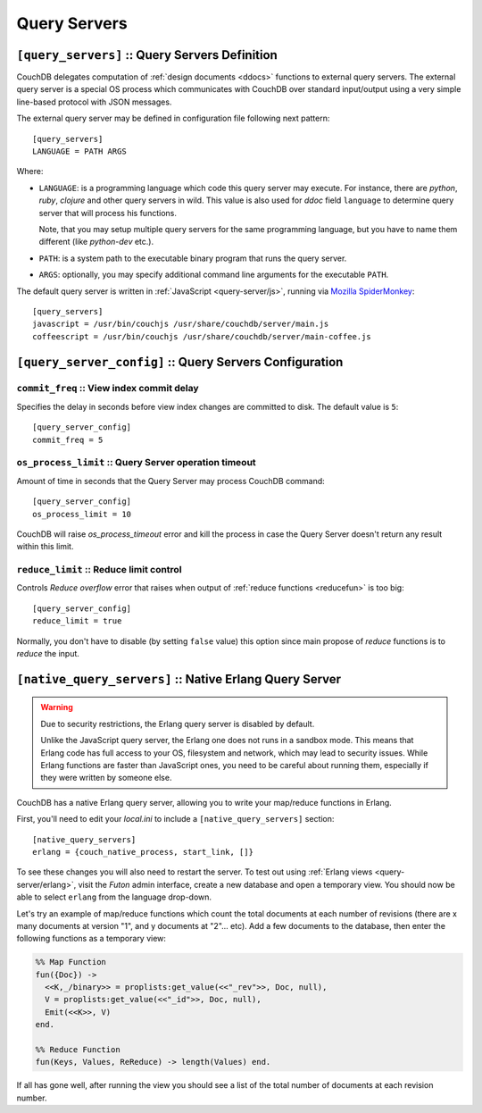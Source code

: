 .. Licensed under the Apache License, Version 2.0 (the "License"); you may not
.. use this file except in compliance with the License. You may obtain a copy of
.. the License at
..
..   http://www.apache.org/licenses/LICENSE-2.0
..
.. Unless required by applicable law or agreed to in writing, software
.. distributed under the License is distributed on an "AS IS" BASIS, WITHOUT
.. WARRANTIES OR CONDITIONS OF ANY KIND, either express or implied. See the
.. License for the specific language governing permissions and limitations under
.. the License.

.. highlight:: ini

=============
Query Servers
=============

.. _config/query_servers:

``[query_servers]`` :: Query Servers Definition
===============================================

.. versionchanged:: 1.2: Added CoffeeScript query server

CouchDB delegates computation of :ref:`design documents <ddocs>` functions to
external query servers. The external query server is a special OS process which
communicates with CouchDB over standard input/output using a very simple
line-based protocol with JSON messages.

The external query server may be defined in configuration file following next
pattern::

  [query_servers]
  LANGUAGE = PATH ARGS

Where:

- ``LANGUAGE``: is a programming language which code this query server may
  execute. For instance, there are `python`, `ruby`, `clojure` and other query
  servers in wild. This value is also used for `ddoc` field ``language``
  to determine query server that will process his functions.

  Note, that you may setup multiple query servers for the same programming
  language, but you have to name them different (like `python-dev` etc.).

- ``PATH``: is a system path to the executable binary program that runs the
  query server.

- ``ARGS``: optionally, you may specify additional command line arguments for
  the executable ``PATH``.

The default query server is written in :ref:`JavaScript <query-server/js>`,
running via `Mozilla SpiderMonkey`_::

  [query_servers]
  javascript = /usr/bin/couchjs /usr/share/couchdb/server/main.js
  coffeescript = /usr/bin/couchjs /usr/share/couchdb/server/main-coffee.js


.. _Mozilla SpiderMonkey: https://developer.mozilla.org/en/docs/SpiderMonkey

.. seealso::
   :ref:`Native Erlang Query Server <config/native_query_servers>` that allows
   to process Erlang `ddocs` and runs within CouchDB bypassing stdio
   communication and JSON serialization/deserialization round trip overhead.


.. _config/query_server_config:

``[query_server_config]`` :: Query Servers Configuration
========================================================


.. _config/query_server_config/commit_freq:

``commit_freq`` :: View index commit delay
------------------------------------------

Specifies the delay in seconds before view index changes are committed to disk.
The default value is ``5``::

  [query_server_config]
  commit_freq = 5


.. _config/query_server_config/os_process_limit:

``os_process_limit`` :: Query Server operation timeout
------------------------------------------------------

Amount of time in seconds that the Query Server may process CouchDB command::

  [query_server_config]
  os_process_limit = 10

CouchDB will raise `os_process_timeout` error and kill the process in case the
Query Server doesn't return any result within this limit.


.. _config/query_server_config/reduce_limit:

``reduce_limit`` :: Reduce limit control
----------------------------------------

Controls `Reduce overflow` error that raises when output of
:ref:`reduce functions <reducefun>` is too big::

  [query_server_config]
  reduce_limit = true

Normally, you don't have to disable (by setting ``false`` value) this option
since main propose of `reduce` functions is to *reduce* the input.


.. _config/native_query_servers:

``[native_query_servers]`` :: Native Erlang Query Server
========================================================

.. warning::

   Due to security restrictions, the Erlang query server is disabled by
   default.

   Unlike the JavaScript query server, the Erlang one does not runs in a sandbox
   mode. This means that Erlang code has full access to your OS,
   filesystem and network, which may lead to security issues. While Erlang
   functions are faster than JavaScript ones, you need to be careful
   about running them, especially if they were written by someone else.

CouchDB has a native Erlang query server, allowing you to write your map/reduce
functions in Erlang.

First, you'll need to edit your `local.ini` to include a
``[native_query_servers]`` section::

  [native_query_servers]
  erlang = {couch_native_process, start_link, []}

To see these changes you will also need to restart the server.
To test out using :ref:`Erlang views <query-server/erlang>`, visit the
`Futon` admin interface, create a new database and open a temporary view.
You should now be able to select ``erlang`` from the language drop-down.

Let's try an example of map/reduce functions which count the total documents at
each number of revisions (there are x many documents at version "1", and y
documents at "2"... etc). Add a few documents to the database, then enter the
following functions as a temporary view:

.. code-block:: erlang

  %% Map Function
  fun({Doc}) ->
    <<K,_/binary>> = proplists:get_value(<<"_rev">>, Doc, null),
    V = proplists:get_value(<<"_id">>, Doc, null),
    Emit(<<K>>, V)
  end.

  %% Reduce Function
  fun(Keys, Values, ReReduce) -> length(Values) end.

If all has gone well, after running the view you should see a list of the total
number of documents at each revision number.
